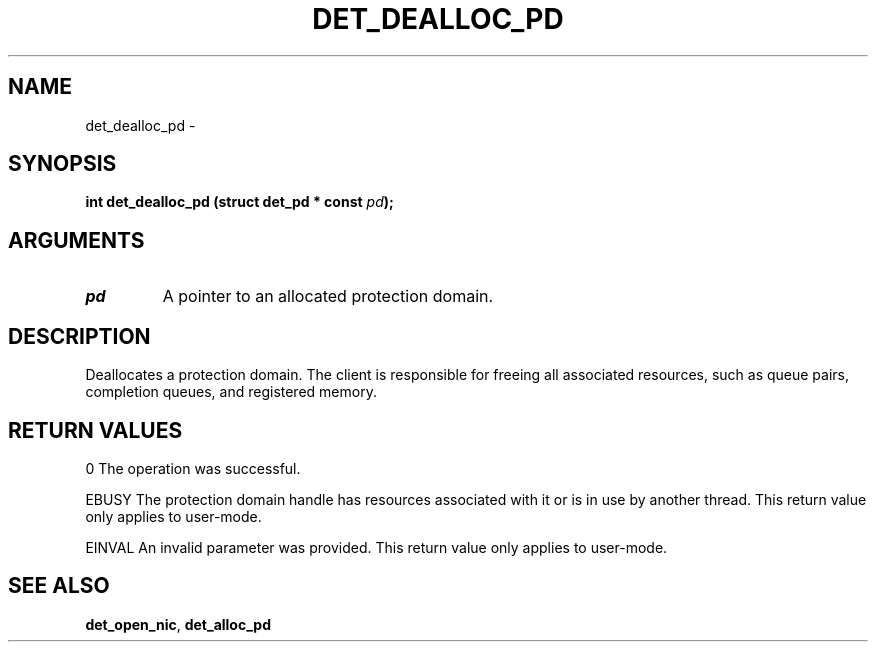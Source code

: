 .\" This manpage has been automatically generated by docbook2man 
.\" from a DocBook document.  This tool can be found at:
.\" <http://shell.ipoline.com/~elmert/comp/docbook2X/> 
.\" Please send any bug reports, improvements, comments, patches, 
.\" etc. to Steve Cheng <steve@ggi-project.org>.
.TH "DET_DEALLOC_PD" "3" "24 July 2008" "" ""

.SH NAME
det_dealloc_pd \- 
.SH SYNOPSIS
.sp
\fB
.sp
int det_dealloc_pd  (struct det_pd * const \fIpd\fB);
\fR
.SH "ARGUMENTS"
.TP
\fB\fIpd\fB\fR
A pointer to an allocated protection domain.
.SH "DESCRIPTION"
.PP
Deallocates a protection domain.  The client is responsible for
freeing all associated resources, such as queue pairs, completion
queues, and registered memory.
.SH "RETURN VALUES"
.PP
0 
The operation was successful.
.PP
EBUSY
The protection domain handle has resources associated with it or
is in use by another thread.  This return value only applies to
user-mode.
.PP
EINVAL
An invalid parameter was provided.  This return value only applies
to user-mode.
.SH "SEE ALSO"
.PP
\fBdet_open_nic\fR, \fBdet_alloc_pd\fR

